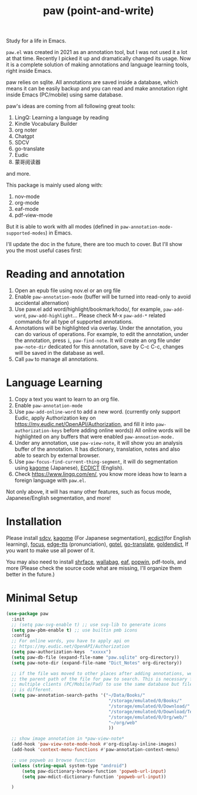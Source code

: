 #+title: paw (point-and-write)

#+attr_org: :width 200px
[[file:images/logo.jpg]]

Study for a life in Emacs.

~paw.el~ was created in 2021 as an annotation tool, but I was not used it a lot at that time. Recently I picked it up and dramatically changed its usage. Now it is a complete solution of making annotations and language learning tools, right inside Emacs. 

paw relies on sqlite. All annotations are saved inside a database, which means it can be easily backup and you can read and make annotation right inside Emacs (PC/mobile) using same database. 

paw's ideas are coming from all following great tools:
1. LingQ: Learning a language by reading
2. Kindle Vocabulary Builder
3. org noter
4. Chatgpt
5. SDCV
6. go-translate
7. Eudic
8. 蒙哥阅读器
and more.

This package is mainly used along with:
1. nov-mode
2. org-mode
3. eaf-mode
4. pdf-view-mode

But it is able to work with all modes (defined in ~paw-annotation-mode-supported-modes~) in Emacs.

I'll update the doc in the future, there are too much to cover. But I'll show you the most useful cases first:

* Reading and annotation
1. Open an epub file using nov.el or an org file
2. Enable ~paw-annotation-mode~ (buffer will be turned into read-only to avoid
   accidental alternation)
3. Use paw.el add word/highlight/bookmark/todo/, for example, ~paw-add-word~,
   ~paw-add-highlight~... Please check M-x ~paw-add-*~ related commands for all
   type of supported annotations.
4. Annotations will be highlighted via overlay. Under the annotation, you
   can do various of operations. For example, to edit the annotation, under the
   annotation, press ~i~, ~paw-find-note~. It will create an org file under
   ~paw-note-dir~ dedicated for this annotation, save by C-c C-c, changes will be
   saved in the database as well.
6. Call ~paw~ to manage all annotations.

#+attr_org: :width 600px
[[file:images/demo1.png]]

* Language Learning
1. Copy a text you want to learn to an org file.
2. Enable ~paw-annotation-mode~
3. Use ~paw-add-online-word~ to add a new word. (currently only support Eudic,
   apply Authorization key on https://my.eudic.net/OpenAPI/Authorization, and
   fill it into ~paw-authorization-keys~ before adding online words)) All online
   words will be highlighted on any buffers that were enabled
   ~paw-annoation-mode.~
3. Under any annotation, use ~paw-view-note~, it will show you an analysis buffer
   of the annotation. It has dictionary, translation, notes and also able
   to search by external browser.
4. Use ~paw-focus-find-current-thing-segment~, it will do segmentation using [[https://github.com/ikawaha/kagome][kagome]]
   (Japanese), [[https://github.com/skywind3000/ECDICT][ECDICT]] (English).
5. Check https://www.lingq.com/en/, you know more ideas how to learn a foreign
   language with ~paw.el~.


Not only above, it will has many other features, such as focus mode,
Japanese/English segmentation, and more!

#+attr_org: :width 600px
[[file:images/demo2.png]]

* Installation
Please install [[https://github.com/Dushistov/sdcv][sdcv]], [[https://github.com/ikawaha/kagome][kagome]] (For Japanese segmentation), [[https://github.com/skywind3000/ECDICT][ecdict]](for English
learning), [[https://github.com/larstvei/Focus][focus]], [[https://github.com/rany2/edge-tts/][edge-tts]] (pronunciation), [[https://github.com/karthink/gptel][gptel]], [[https://github.com/lorniu/go-translate][go-translate]], [[https://github.com/goldendict/goldendict][goldendict]], If
you want to make use all power of it.

You may also need to install [[https://github.com/chenyanming/shrface][shrface]], [[https://github.com/chenyanming/wallabag.el][wallabag]], [[https://github.com/emacs-eaf/emacs-application-framework][eaf]], [[https://github.com/emacsorphanage/popwin][popwin]], pdf-tools, and more
(Please check the source code what are missing, I'll organize them better in the
future.)


* Minimal Setup
#+begin_src emacs-lisp
(use-package paw
  :init
  ;; (setq paw-svg-enable t) ;; use svg-lib to generate icons
  (setq paw-pbm-enable t) ;; use builtin pmb icons
  :config
  ;; For online words, you have to apply api on
  ;; https://my.eudic.net/OpenAPI/Authorization
  (setq paw-authorization-keys  "xxxxx")
  (setq paw-db-file (expand-file-name "paw.sqlite" org-directory))
  (setq paw-note-dir (expand-file-name "Dict_Notes" org-directory))
  
  ;; if the file was moved to other places after adding annotations, we can add
  ;; the parent path of the file for paw to search. This is necessary for
  ;; multiple clients (PC/Mobile/Pad) to use the same database but file location
  ;; is different.
  (setq paw-annotation-search-paths '("~/Data/Books/"
                                       "/storage/emulated/0/Books/"
                                       "/storage/emulated/0/Download/"
                                       "/storage/emulated/0/Download/Telegram"
                                       "/storage/emulated/0/Org/web/"
                                       "~/org/web"
                                       ))

  ;; show image annotation in *paw-view-note*
  (add-hook 'paw-view-note-mode-hook #'org-display-inline-images)
  (add-hook 'context-menu-functions #'paw-annotation-context-menu)

  ;; use popweb as browse function
  (unless (string-equal system-type "android")
      (setq paw-dictionary-browse-function 'popweb-url-input)
      (setq paw-mdict-dictionary-function 'popweb-url-input))

  )




#+end_src
